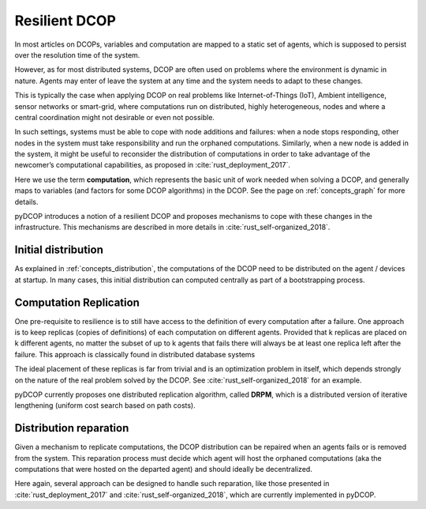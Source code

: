 

.. _concepts_resilient_dcop:

Resilient DCOP
==============

In most articles on DCOPs,
variables and computation are mapped to a static set of agents,
which is supposed to persist over the resolution time of the system.

However, as for most distributed systems,
DCOP are often used on problems where the environment is dynamic in nature.
Agents may enter of leave the system at any time
and the system needs to adapt to these changes.

This is typically the case when applying DCOP on real problems
like Internet-of-Things (IoT), Ambient intelligence, sensor networks
or smart-grid,
where computations run on distributed, highly heterogeneous,
nodes and where a central coordination might not desirable or even not possible.

In such settings, systems must be able to
cope with node additions and failures:
when a node stops responding,
other nodes in the system must take responsibility and
run the orphaned computations.
Similarly, when a new node is added in the system,
it might be useful to reconsider the distribution of computations in order to
take advantage of the newcomer’s computational capabilities,
as proposed in :cite:`rust_deployment_2017`.

Here we use the term **computation**,
which represents the basic unit of work needed when solving a DCOP,
and generally maps to variables (and factors for some DCOP algorithms)
in the DCOP. See the page on :ref:`concepts_graph` for more details.

pyDCOP introduces a notion of a resilient DCOP and proposes
mechanisms to cope with these changes in the infrastructure.
This mechanisms are described in more details in
:cite:`rust_self-organized_2018`.



Initial distribution
--------------------

As explained in :ref:`concepts_distribution`,
the computations of the DCOP need to be distributed on the agent / devices
at startup.
In many cases, this initial distribution can computed centrally
as part of a bootstrapping process.


Computation Replication
-----------------------

One pre-requisite to resilience is
to still have access to the definition of every computation after a failure.
One approach is to keep replicas (copies of definitions) of each
computation on different agents.
Provided that k replicas are placed on k different agents,
no matter the subset of up to k agents that fails there will always be at least
one replica left after the failure.
This approach is classically found in distributed database systems

The ideal placement of these replicas is far from trivial
and is an optimization problem in itself, which depends strongly on the
nature of the real problem solved by the DCOP.
See :cite:`rust_self-organized_2018` for an example.

pyDCOP currently proposes one distributed replication algorithm,
called **DRPM**,
which is a distributed version of iterative lengthening
(uniform cost search based on path costs).


Distribution reparation
-----------------------

Given a mechanism to replicate computations,
the DCOP distribution can be repaired
when an agents fails or is removed from the system.
This reparation process must decide which agent
will host the orphaned computations
(aka the computations that were hosted on the departed agent)
and should ideally be decentralized.

Here again, several approach can be designed to handle such reparation,
like those presented in :cite:`rust_deployment_2017` and
:cite:`rust_self-organized_2018`, which are currently implemented in pyDCOP.

